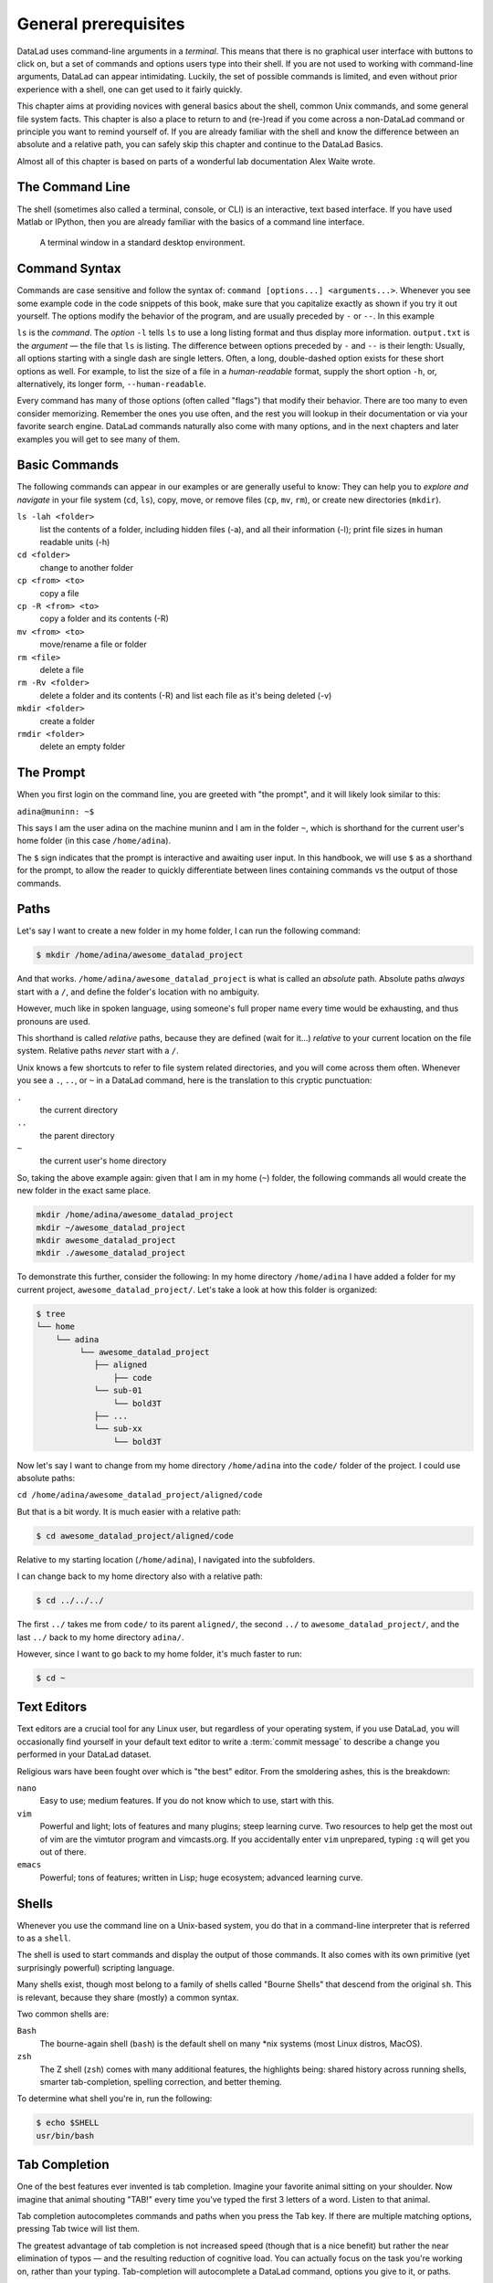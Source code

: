 .. _howto:

*********************
General prerequisites
*********************

.. index:: ! Terminal, ! Shell, ! Command Line

DataLad uses command-line arguments in a *terminal*. This means that there is no graphical
user interface with buttons to click on, but a set of commands and options users type into
their shell. If you are not used to working with command-line arguments, DataLad can
appear intimidating. Luckily, the set of possible commands is limited, and even without
prior experience with a shell, one can get used to it fairly quickly.

This chapter aims at providing novices with general basics about the shell, common Unix
commands, and some general file system facts.
This chapter is also a place to return to and (re-)read if you come across a
non-DataLad command or principle you want to remind yourself of.
If you are already familiar with the shell and know the difference between an absolute
and a relative path, you can safely skip this chapter and continue to the DataLad Basics.

Almost all of this chapter is based on parts of a wonderful lab documentation
Alex Waite wrote.

The Command Line
================
The shell (sometimes also called a terminal, console, or CLI) is an interactive,
text based interface. If you have used Matlab or IPython, then you are already familiar
with the basics of a command line interface.

.. figure:: ../artwork/src/img/shell.png
   :width: 50%
   :alt: A z-shell on a Debian system

   A terminal window in a standard desktop environment.

Command Syntax
==============

Commands are case sensitive and follow the syntax of: ``command [options...] <arguments...>``.
Whenever you see some example code in the code snippets of this book, make sure
that you capitalize exactly as shown if you try it out yourself.
The options modify the behavior of the program, and are usually preceded by ``-`` or ``--``.
In this example


.. runrecord:: _examples/how-to-1
   :language: console
   :workdir: dl-101
   :lines: 1, 5
   :realcommand: dd if=/dev/zero of=output.txt  bs=1M  count=24 && ls -l output.txt

   $ ls -l output.txt


``ls`` is the *command*. The *option* ``-l`` tells ``ls`` to use a long listing format and
thus display more information.
``output.txt`` is the *argument* — the file that ``ls`` is listing.
The difference between options preceded by ``-`` and ``--`` is their length:
Usually, all options starting with a single dash are single letters. Often,
a long, double-dashed option exists for these short options as well. For example,
to list the size of a file in a *human-readable* format, supply the short option
``-h``, or, alternatively, its longer form, ``--human-readable``.


.. runrecord:: _examples/how-to-2
   :language: console
   :workdir: dl-101
   :realcommand: ls -lh output.txt && rm output.txt

   $ ls -lh output.txt    # note that short options can be combined!
   # or alternatively
   $ ls -l --human-readable output.txt

Every command has many of those options (often called "flags") that modify their behavior.
There are too many to even consider memorizing. Remember the ones you use often,
and the rest you will lookup in their documentation or via your favorite search engine.
DataLad commands naturally also come with many options, and in the next chapters
and later examples you will get to see many of them.

Basic Commands
==============
The following commands can appear in our examples or are generally useful to know:
They can help you to *explore and navigate* in your file system (``cd``, ``ls``),
copy, move, or remove files (``cp``, ``mv``, ``rm``), or create new directories
(``mkdir``).

``ls -lah <folder>``
    list the contents of a folder, including hidden files (-a), and all their information (-l);
    print file sizes in human readable units (-h)
``cd <folder>``
    change to another folder
``cp <from> <to>``
    copy a file
``cp -R <from> <to>``
    copy a folder and its contents (-R)
``mv <from> <to>``
    move/rename a file or folder
``rm <file>``
    delete a file
``rm -Rv <folder>``
    delete a folder and its contents (-R) and list each file as it's being deleted (-v)
``mkdir <folder>``
    create a folder
``rmdir <folder>``
    delete an empty folder

The Prompt
==========
When you first login on the command line, you are greeted with "the prompt",
and it will likely look similar to this:

``adina@muninn: ~$``

This says I am the user adina on the machine muninn and I am in the folder ``~``,
which is shorthand for the current user's home folder (in this case ``/home/adina``).

The ``$`` sign indicates that the prompt is interactive and awaiting user input.
In this handbook, we will use ``$`` as a shorthand for the prompt, to allow
the reader to quickly differentiate between lines containing commands vs the
output of those commands.

.. index:: ! paths

Paths
=====
Let's say I want to create a new folder in my home folder,
I can run the following command:

.. code-block:: bash

   $ mkdir /home/adina/awesome_datalad_project

And that works. ``/home/adina/awesome_datalad_project`` is what is called an *absolute*
path. Absolute paths *always* start with a ``/``, and define the folder's location
with no ambiguity.

However, much like in spoken language, using someone's full proper name every
time would be exhausting, and thus pronouns are used.

This shorthand is called *relative* paths, because they are defined (wait for it...)
*relative* to your current location on the file system. Relative paths *never* start
with a ``/``.

Unix knows a few shortcuts to refer to file system related directories, and you will
come across them often. Whenever you see a ``.``, ``..``, or ``~`` in a DataLad command,
here is the translation to this cryptic punctuation:

``.``
    the current directory
``..``
    the parent directory
``~``
    the current user's home directory

So, taking the above example again: given that I am in my home (``~``) folder,
the following commands all would create the new folder in the exact same place.

.. code-block:: bash

   mkdir /home/adina/awesome_datalad_project
   mkdir ~/awesome_datalad_project
   mkdir awesome_datalad_project
   mkdir ./awesome_datalad_project

To demonstrate this further, consider the following: In my home directory
``/home/adina`` I have added a folder for my current project,
``awesome_datalad_project/``. Let's take a look at how this folder is organized:

.. code-block:: bash

   $ tree
   └── home
       └── adina
            └── awesome_datalad_project
               ├── aligned
                   ├── code
               └── sub-01
                   └── bold3T
               ├── ...
               └── sub-xx
                   └── bold3T

Now let's say I want to change from my home directory ``/home/adina`` into the ``code/``
folder of the project. I could use absolute paths:

``cd /home/adina/awesome_datalad_project/aligned/code``

But that is a bit wordy. It is much easier with a relative path:

.. code-block:: bash

   $ cd awesome_datalad_project/aligned/code

Relative to my starting location (``/home/adina``), I navigated into the subfolders.

I can change back to my home directory also with a relative path:

.. code-block:: bash

   $ cd ../../../

The first ``../`` takes me from ``code/`` to its parent ``aligned/``, the
second ``../`` to ``awesome_datalad_project/``, and the last ``../``
back to my home directory ``adina/``.

However, since I want to go back to my home folder, it's much faster to run:

.. code-block:: bash

   $ cd ~


Text Editors
============

Text editors are a crucial tool for any Linux user, but regardless of your operating system,
if you use DataLad, you will occasionally find yourself in your default text editor to write
a :term:`commit message` to describe a change you performed in your DataLad dataset.


Religious wars have been fought over which is "the best" editor. From the smoldering ashes,
this is the breakdown:

``nano``
    Easy to use; medium features. If you do not know which to use, start with this.
``vim``
    Powerful and light; lots of features and many plugins; steep learning curve.
    Two resources to help get the most out of vim are the vimtutor program
    and vimcasts.org. If you accidentally enter ``vim`` unprepared, typing ``:q``
    will get you out of there.
``emacs``
    Powerful; tons of features; written in Lisp; huge ecosystem; advanced learning curve.


Shells
======

Whenever you use the command line on a Unix-based system, you do that in a command-line
interpreter that is referred to as a ``shell``.

The shell is used to start commands and display the output of those commands.
It also comes with its own primitive (yet surprisingly powerful) scripting language.

Many shells exist, though most belong to a family of shells called "Bourne Shells"
that descend from the original ``sh``. This is relevant, because they share (mostly)
a common syntax.

Two common shells are:

``Bash``
    The bourne-again shell (``bash``) is the default shell on many \*nix systems (most Linux distros, MacOS).
``zsh``
    The Z shell (``zsh``) comes with many additional features, the highlights being:
    shared history across running shells, smarter tab-completion, spelling correction, and better theming.

To determine what shell you're in, run the following:

.. code-block:: bash

   $ echo $SHELL
   usr/bin/bash

.. index:: ! tab completion

Tab Completion
==============

One of the best features ever invented is tab completion. Imagine your favorite animal sitting
on your shoulder. Now imagine that animal shouting "TAB!" every time you've typed the first
3 letters of a word. Listen to that animal.

Tab completion autocompletes commands and paths when you press the Tab key.
If there are multiple matching options, pressing Tab twice will list them.

The greatest advantage of tab completion is not increased speed (though that is a nice benefit)
but rather the near elimination of typos — and the resulting reduction of cognitive load.
You can actually focus on the task you're working on, rather than your typing. Tab-completion
will autocomplete a DataLad command, options you give to it, or paths.

For an example of tab-completion with paths, consider the following directory structure:


.. code-block:: bash

   ├── Desktop
   ├── Documents
   │   ├── my_awesome_project
   │   └── my_comics
   │      └── xkcd
   │      │   └── is_it_worth_the_time.png
   ├── Downloads

You're in your home directory, and you want to navigate to your `xkcd <https://xkcd.com/1205/>`_
comic selection in ``Documents/my_comics/xkcd``.
Instead of typing the full path error-free, you can press Tab after the first few letters.
If it is unambiguous, such as ``cd Doc <Tab>``, it will expand to ``cd Documents``.
If there are multiple matching options, such as ``cd Do``, you will be prompted for more letters.
Pressing Tab again will list the matching options (``Documents`` and ``Downloads`` in this case).

.. only:: html

   .. figure:: https://upload.wikimedia.org/wikipedia/commons/a/ad/Command-line-completion-example.gif
      :alt: Tab completion

      A visual example of tab-completion in action:


**That's it -- equipped with the basics of Unix, you are good to go on your DataLad adventure!**
